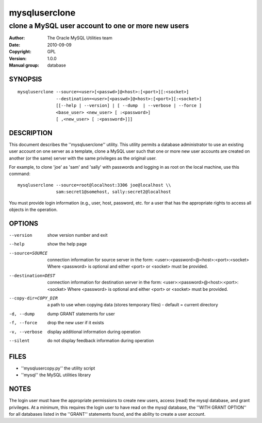 ================
 mysqluserclone
================

---------------------------------------------------
clone a MySQL user account to one or more new users
---------------------------------------------------

:Author: The Oracle MySQL Utilities team
:Date: 2010-09-09
:Copyright: GPL
:Version: 1.0.0
:Manual group: database 

SYNOPSIS
========

::

  mysqluserclone --source=<user>[<passwd>]@<host>:[<port>][:<socket>]
                 --destination=<user>[<passwd>]@<host>:[<port>][:<socket>]
                 [[--help | --version] | [ --dump  | --verbose | --force ]
                 <base_user> <new_user> [ :<password>]
                 [ ,<new_user> [ :<password>]]]

DESCRIPTION
===========

This document describes the ''mysqluserclone'' utility. This utility
permits a database administrator to use an existing user account on one
server as a template, clone a MySQL user such that one or more new user
accounts are created on another (or the same) server with the same
privileges as the original user.

For example, to clone 'joe' as 'sam' and 'sally' with passwords and logging in
as root on the local machine, use this command:

::

  mysqluserclone --source=root@localhost:3306 joe@localhost \\
                 sam:secret1@somehost, sally:secret2@localhost

You must provide login information (e.g., user, host, password, etc.
for a user that has the appropriate rights to access all objects
in the operation. 

OPTIONS
=======

--version             show version number and exit

--help                show the help page

--source=SOURCE       connection information for source server in the form:
                      <user>:<password>@<host>:<port>:<socket>
                      Where <password> is optional and either <port> or
                      <socket> must be provided.

--destination=DEST    connection information for destination server in the
                      form: <user>:<password>@<host>:<port>:<socket>
                      Where <password> is optional and either <port> or
                      <socket> must be provided.

--copy-dir=COPY_DIR   a path to use when copying data (stores temporary
                      files) - default = current directory

-d, --dump            dump GRANT statements for user

-f, --force           drop the new user if it exists

-v, --verbose         display additional information during operation

--silent              do not display feedback information during operation


FILES
=====

- ''mysqlusercopy.py''  the utility script
- ''mysql''             the MySQL utilities library

NOTES
=====

The login user must have the appropriate permissions to create new users,
access (read) the mysql database, and grant privileges. At a minimum, this
requires the login user to have read on the mysql database, the
''WITH GRANT OPTION'' for all databases listed in the ''GRANT'' statements
found, and the ability to create a user account.
